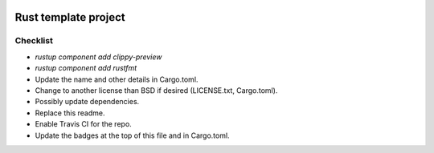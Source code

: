 .. image:: https://travis-ci.org/mverleg/rust_template.svg?branch=master
    :target: https://travis-ci.org/mverleg/rust_template

.. image:: https://deps.rs/repo/github/mverleg/rust_template/status.svg
    :target: https://deps.rs/repo/github/mverleg/rust_template

.. image:: https://img.shields.io/badge/License-BSD%203--Clause-blue.svg
    :target: https://opensource.org/licenses/BSD-3-Clause




Rust template project
===============================




Checklist
-------------------------------

* `rustup component add clippy-preview`
* `rustup component add rustfmt`
* Update the name and other details in Cargo.toml.
* Change to another license than BSD if desired (LICENSE.txt, Cargo.toml).
* Possibly update dependencies.
* Replace this readme.
* Enable Travis CI for the repo.
* Update the badges at the top of this file and in Cargo.toml.

